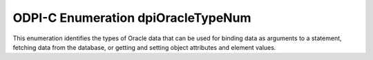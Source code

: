 .. _dpiOracleTypeNum:

ODPI-C Enumeration dpiOracleTypeNum
-----------------------------------

This enumeration identifies the types of Oracle data that can be used for
binding data as arguments to a statement, fetching data from the database, or
getting and setting object attributes and element values.

.. list-table-with-summary::
    :header-rows: 1
    :class: wy-table-responsive
    :widths: 15 35
    :summary: The first column displays the value of the dpiOracleTypeNum
     enumeration. The second column displays the description of the
     dpiOracleTypeNum enumeration value.

    * - Value
      - Description
    * - DPI_ORACLE_TYPE_BFILE
      - Default type used for BFILE columns in the database. Only a locator is
        transferred to/from Oracle, which can subsequently be used via dpiLob
        references to read/write from that locator.
    * - DPI_ORACLE_TYPE_BLOB
      - Default type used for BLOB columns in the database. Only a locator is
        transferred to/from Oracle, which can subsequently be used via dpiLob
        references to read/write from that locator.
    * - DPI_ORACLE_TYPE_BOOLEAN
      - Used within PL/SQL for boolean values. This is only available in 12.1.
        Earlier releases simply use the integer values 0 and 1 to represent a
        boolean value. Data is transferred to/from Oracle as an integer.
    * - DPI_ORACLE_TYPE_CHAR
      - Default type used for CHAR columns in the database. Data is transferred
        to/from Oracle as byte strings in the encoding used for CHAR data.
    * - DPI_ORACLE_TYPE_CLOB
      - Default type used for CLOB columns in the database. Only a locator is
        transferred to/from Oracle, which can subsequently be used via dpiLob
        references to read/write from that locator.
    * - DPI_ORACLE_TYPE_DATE
      - Default type used for DATE columns in the database. Data is transferred
        to/from Oracle in Oracle's internal format.
    * - DPI_ORACLE_TYPE_INTERVAL_DS
      - Default type used for INTERVAL DAY TO SECOND columns in the database.
        Data is transferred to/from Oracle in Oracle's internal format.
    * - DPI_ORACLE_TYPE_INTERVAL_YM
      - Default type used for INTERVAL YEAR TO MONTH columns in the database.
        Data is transferred to/from Oracle in Oracle's internal format.
    * - DPI_ORACLE_TYPE_JSON
      - Default type used for JSON columns in the database (available in Oracle
        Database 20 and higher). Data is transferred to/from Oracle using the
        structure :ref:`dpiJsonNode <dpiJsonNode>`.
    * - DPI_ORACLE_TYPE_JSON_ARRAY
      - Type used for identifying nodes that are JSON arrays. Data is
        transferred to/from Oracle using the structure
        :ref:`dpiJsonArray <dpiJsonArray>`.
    * - DPI_ORACLE_TYPE_JSON_ID
      - Type used for identifying nodes that are JSON IDs. Data is transferred
        to/from Oracle as raw byte strings.
    * - DPI_ORACLE_TYPE_JSON_OBJECT
      - Type used for identifying nodes that are JSON objects. Data is
        transferred to/from Oracle using the structure :ref:`dpiJsonObject
        <dpiJsonObject>`.
    * - DPI_ORACLE_TYPE_LONG_NVARCHAR
      - This value cannot be represented in an Oracle database but is used when
        fetching NCLOB data as a string. Data is transferred to/from Oracle as
        byte strings in the encoding used for NCHAR data.
    * - DPI_ORACLE_TYPE_LONG_RAW
      - Default type used for LONG RAW columns in the database. Data is
        transferred to/from Oracle as raw byte strings.
    * - DPI_ORACLE_TYPE_LONG_VARCHAR
      - Default type used for LONG columns in the database. Data is transferred
        to/from Oracle as byte strings in the encoding used for CHAR data.
    * - DPI_ORACLE_TYPE_NATIVE_DOUBLE
      - Default type used for BINARY_DOUBLE columns in the database. Data is
        transferred to/from Oracle as the C double type.
    * - DPI_ORACLE_TYPE_NATIVE_FLOAT
      - Default type used for BINARY_FLOAT columns in the database. Data is
        transferred to/from Oracle as the C float type.
    * - DPI_ORACLE_TYPE_NATIVE_INT
      - Type available for binding native integers directly in PL/SQL
        (such as PLS_INTEGER). Data is transferred to/from Oracle as 64-bit
        integers.
    * - DPI_ORACLE_TYPE_NATIVE_UINT
      - Type available for binding native integers directly in PL/SQL
        (such as PLS_INTEGER). Data is transferred to/from Oracle as 64-bit
        unsigned integers.
    * - DPI_ORACLE_TYPE_NCHAR
      - Default type used for NCHAR columns in the database. Data is
        transferred to/from Oracle as byte strings in the encoding used for
        NCHAR data.
    * - DPI_ORACLE_TYPE_NCLOB
      - Default type used for NCLOB columns in the database. Only a locator is
        transferred to/from Oracle, which can subsequently be used via dpiLob
        references to read/write from that locator.
    * - DPI_ORACLE_TYPE_NUMBER
      - Default type used for NUMBER columns in the database. Data is
        transferred to/from Oracle in Oracle's internal format.
    * - DPI_ORACLE_TYPE_NVARCHAR
      - Default type used for NVARCHAR2 columns in the database. Data is
        transferred to/from Oracle as byte strings in the encoding used for
        NCHAR data.
    * - DPI_ORACLE_TYPE_OBJECT
      - Default type used for named type columns in the database. Data is
        transferred to/from Oracle in Oracle's internal format.
    * - DPI_ORACLE_TYPE_RAW
      - Default type used for RAW columns in the database. Data is transferred
        to/from Oracle as raw byte strings.
    * - DPI_ORACLE_TYPE_ROWID
      - Default type used for the pseudocolumn "ROWID". Data is transferred
        to/from Oracle as byte strings, in the encoding used for CHAR data.
    * - DPI_ORACLE_TYPE_STMT
      - Used within PL/SQL for REF CURSOR or within SQL for querying a CURSOR.
        Only a handle is transferred to/from Oracle, which can subsequently be
        used via dpiStmt for querying.
    * - DPI_ORACLE_TYPE_TIMESTAMP
      - Default type used for TIMESTAMP columns in the database. Data is
        transferred to/from Oracle in Oracle's internal format.
    * - DPI_ORACLE_TYPE_TIMESTAMP_LTZ
      - Default type used for TIMESTAMP WITH LOCAL TIME ZONE columns in the
        database. Data is transferred to/from Oracle in Oracle's internal format.
    * - DPI_ORACLE_TYPE_TIMESTAMP_TZ
      - Default type used for TIMESTAMP WITH TIME ZONE columns in the database.
        Data is transferred to/from Oracle in Oracle's internal format.
    * - DPI_ORACLE_TYPE_UROWID
      - This value is currently a synonym for DPI_ORACLE_TYPE_ROWID. It is
        intended to be the default type for UROWID columns in the database when
        it is possible to distinguish betweeen ROWID and UROWID. Data is
        transferred to/from Oracle as byte strings, in the encoding used for
        CHAR data.
    * - DPI_ORACLE_TYPE_VARCHAR
      - Default type used for VARCHAR2 columns in the database. Data is
        transferred to/from Oracle as byte strings in the encoding used for
        CHAR data.
    * - DPI_ORACLE_TYPE_VECTOR
      - Default type used for VECTOR columns in the database. Data is
        transferred to/from Oracle in Oracle's internal format.
    * - DPI_ORACLE_TYPE_XMLTYPE
      - Default type used for SYS.XMLTYPE columns in the database. Data is
        transferred to/from Oracle as byte strings in the encoding used for
        CHAR data.
